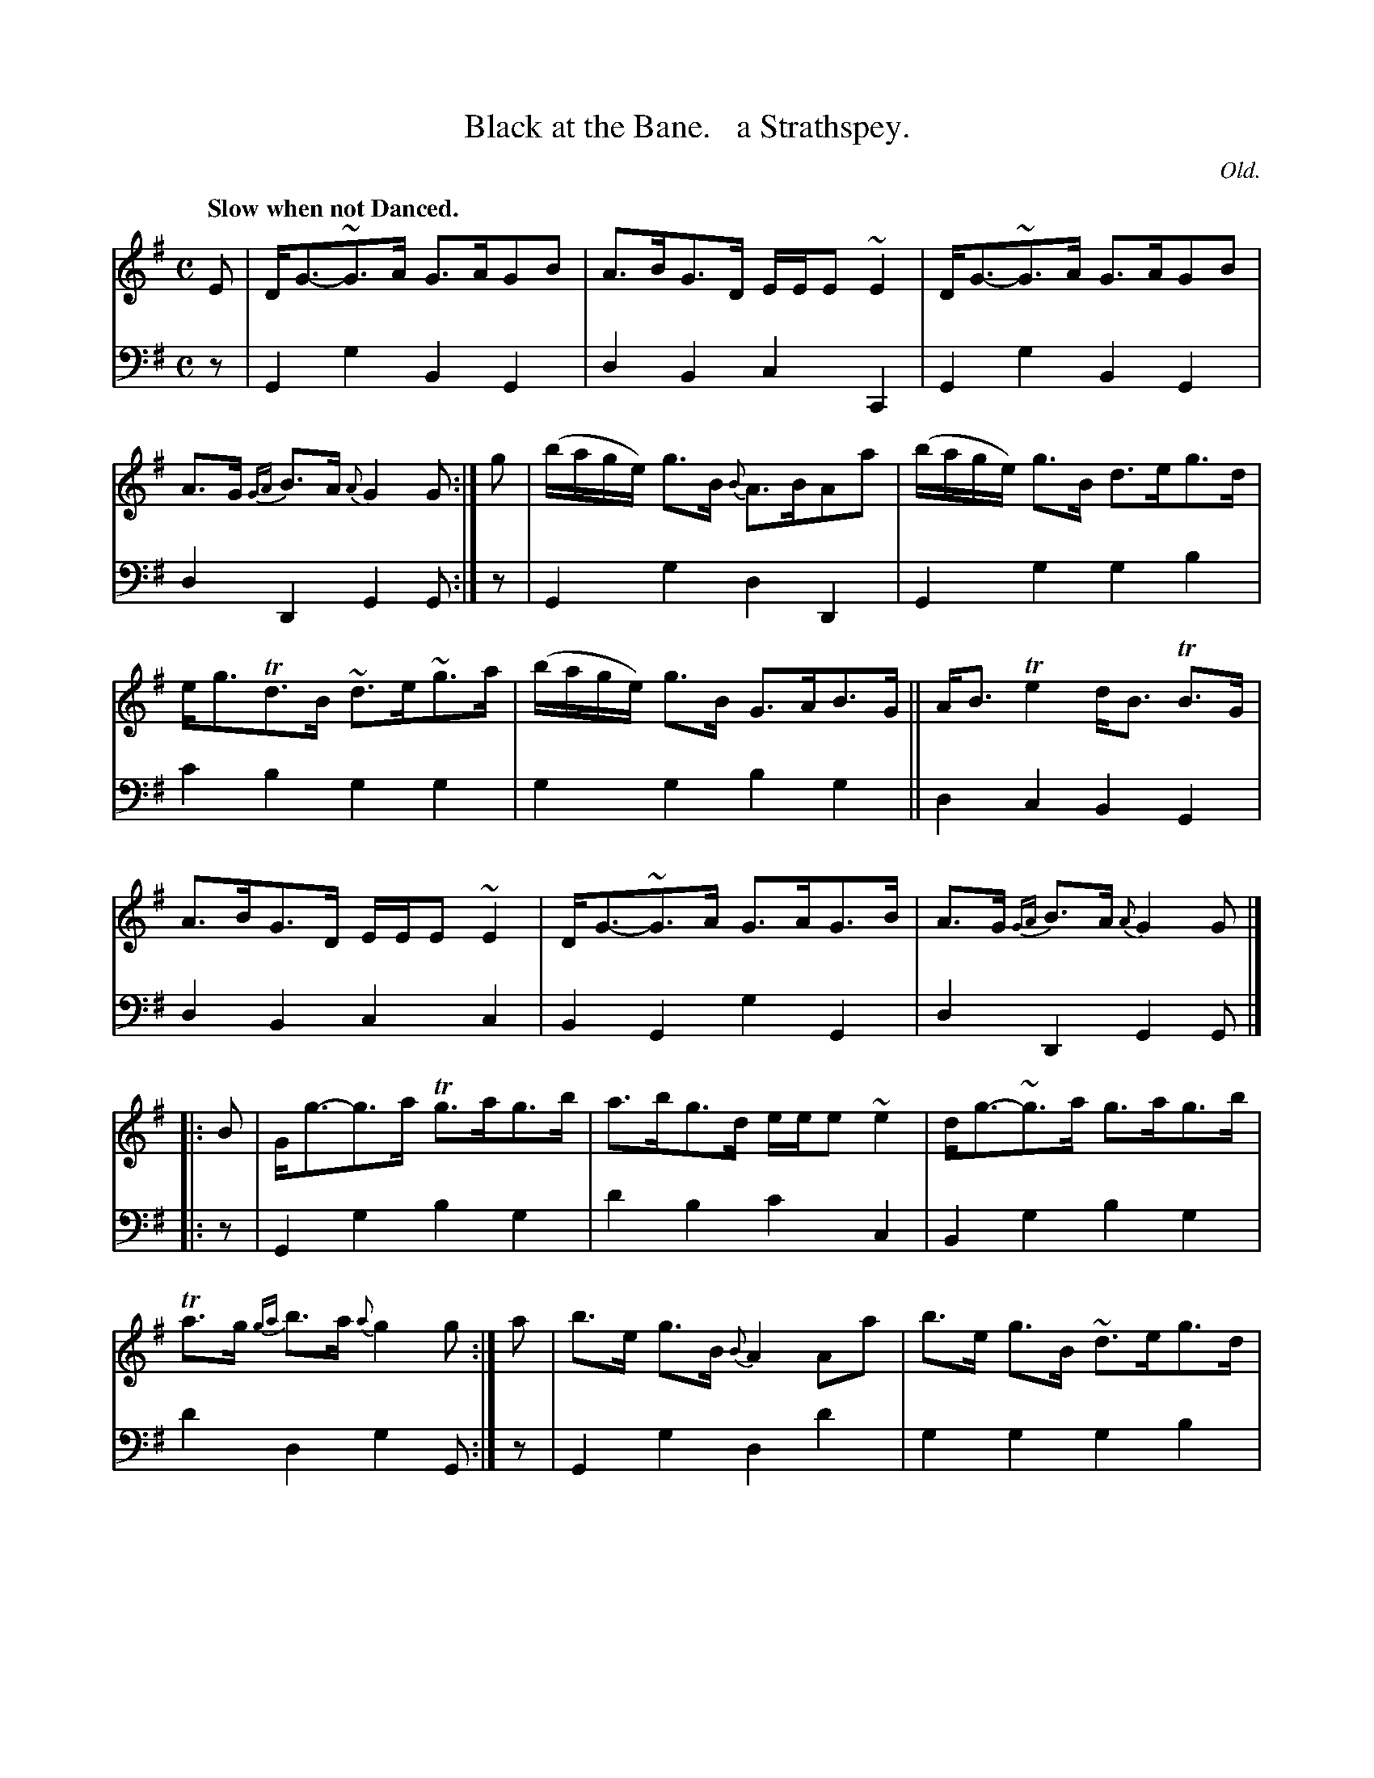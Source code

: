 X: 304
T: Black at the Bane.   a Strathspey.
C: Old.
R: strathspey, air
B: William Christie's "A Collection of Strathspeys, Reels, Hornpipes, Waltzes, &c." p.30 #3 (incl. 6 top staffs of p.31)
S: https://digital.nls.uk/special-collections-of-printed-music/archive/120545033
Z: 2022 John Chambers <jc:trillian.mit.edu>
M: C
L: 1/8
Q: "Slow when not Danced."
K: G
%%slurgraces yes
%%graceslurs yes
% = = = = = = = = = =
% Voice 1 reformatted slightly for 4 6-bar lines, 3rd strain starting at left.
V: 1 staves=2
E |\
D<G-~G>A G>AGB | A>BG>D E/E/E ~E2 | D<G-~G>A G>AGB | A>G {GA}B>A {A}G2G :| g | (b/a/g/e/) g>B {B}A>BAa | (b/a/g/e/) g>B d>eg>d |
e<gTd>B ~d>e~g>a | (b/a/g/e/) g>B G>AB>G || A<BTe2 d<B TB>G | A>BG>D E/E/E ~E2 | D<G-~G>A G>AG>B | A>G {GA}B>A {A}G2G |]
|: B |\
G<g-g>a Tg>ag>b | a>bg>d e/e/e ~e2 | d<g-~g>a g>ag>b | Ta>g {ga}b>a {a}g2g :| a | b>e g>B {B}A2 Aa | b>e g>B ~d>eg>d |
e<gd>B Td>eg>a | b>e g>B ~G>AB>G || A<B {B}g>e d>AB>G | A>BTG>E E/E/E ~E2 | D>EG>B G>Bd>e | d>BTB>A {A}G2G |]
% = = = = = = = = = =
% Voice 2 preserves the staff layout in the book.
V: 2 clef=bass middle=d
z | G2g2 B2G2 | d2B2 c2C2 | G2g2 B2G2 | d2D2 G2G :| z | G2g2 d2D2 | G2g2 g2b2 |
c'2b2 g2g2 | g2g2 b2g2 || d2c2 B2G2 | d2B2 c2c2 | B2G2 g2G2 | d2D2 G2G |] |: z |
G2g2 b2g2 | d'2b2 c'2c2 | B2g2 b2g2 | d'2d2 g2G :| z | G2g2 d2d'2 | g2g2 g2b2 |
c'2b2 g2g2 | g2g2 b2g2 || d2e2 f2g2 | d2B2 c2[c2C2] | B2G2 g2Bc | d2D2 G2G |]
% = = = = = = = = = =
